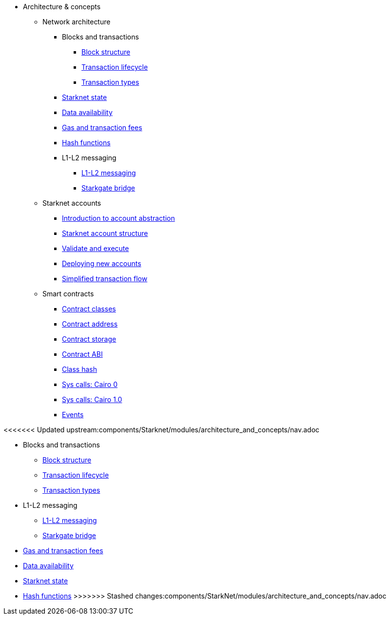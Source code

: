 * Architecture & concepts


** Network architecture
*** Blocks and transactions
**** xref:Blocks/header.adoc[Block structure]
**** xref:Blocks/transaction-life-cycle.adoc[Transaction lifecycle]
**** xref:Blocks/transactions.adoc[Transaction types]
*** xref:Network_Architecture/State/starknet-state.adoc[Starknet state]
*** xref:Network_Architecture/Data_Availability/on-chain-data.adoc[Data availability]
*** xref:Network_Architecture/Fees/fee-mechanism.adoc[Gas and transaction fees]
*** xref:Hashing/hash-functions.adoc[Hash functions]

*** L1-L2 messaging
**** xref:L1-L2_Communication/messaging-mechanism.adoc[L1-L2 messaging]
**** xref:L1-L2_Communication/token-bridge.adoc[Starkgate bridge]

** Starknet accounts
*** xref:Account_Abstraction/introduction.adoc[Introduction to account abstraction]
*** xref:Account_Abstraction/approach.adoc[Starknet account structure]
*** xref:Account_Abstraction/validate_and_execute.adoc[Validate and execute]
*** xref:Account_Abstraction/deploying_new_accounts.adoc[Deploying new accounts]
*** xref:Account_Abstraction/simplified_transaction_flow.adoc[Simplified transaction flow]

** Smart contracts
*** xref:Contracts/contract-classes.adoc[Contract classes]
*** xref:Contracts/contract-address.adoc[Contract address]
*** xref:Contracts/contract-storage.adoc[Contract storage]
*** xref:Contracts/contract-abi.adoc[Contract ABI]
*** xref:Contracts/class-hash.adoc[Class hash]
*** xref:Contracts/system-calls-cairo0.adoc[Sys calls: Cairo 0]
*** xref:Contracts/system-calls-cairo1.adoc[Sys calls: Cairo 1.0]
*** xref:Events/starknet-events.adoc[Events]

<<<<<<< Updated upstream:components/Starknet/modules/architecture_and_concepts/nav.adoc



=======
** Blocks and transactions
*** xref:Blocks/header.adoc[Block structure]
*** xref:Blocks/transaction-life-cycle.adoc[Transaction lifecycle]
*** xref:Blocks/transactions.adoc[Transaction types]

** L1-L2 messaging
*** xref:L1-L2_Communication/messaging-mechanism.adoc[L1-L2 messaging]
*** xref:L1-L2_Communication/token-bridge.adoc[Starkgate bridge]

** xref:Fees/fee-mechanism.adoc[Gas and transaction fees]
** xref:Data_Availability/on-chain-data.adoc[Data availability]
** xref:State/starknet-state.adoc[Starknet state]
** xref:Hashing/hash-functions.adoc[Hash functions]
>>>>>>> Stashed changes:components/StarkNet/modules/architecture_and_concepts/nav.adoc


